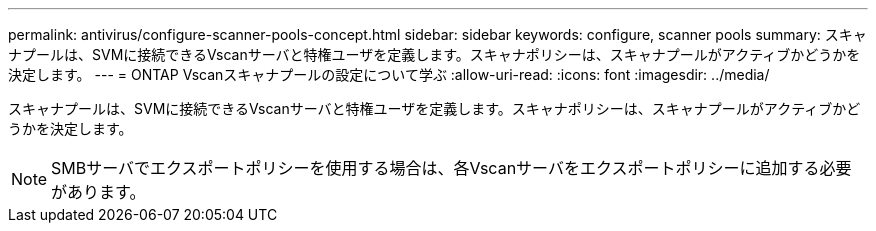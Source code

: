 ---
permalink: antivirus/configure-scanner-pools-concept.html 
sidebar: sidebar 
keywords: configure, scanner pools 
summary: スキャナプールは、SVMに接続できるVscanサーバと特権ユーザを定義します。スキャナポリシーは、スキャナプールがアクティブかどうかを決定します。 
---
= ONTAP Vscanスキャナプールの設定について学ぶ
:allow-uri-read: 
:icons: font
:imagesdir: ../media/


[role="lead"]
スキャナプールは、SVMに接続できるVscanサーバと特権ユーザを定義します。スキャナポリシーは、スキャナプールがアクティブかどうかを決定します。

[NOTE]
====
SMBサーバでエクスポートポリシーを使用する場合は、各Vscanサーバをエクスポートポリシーに追加する必要があります。

====